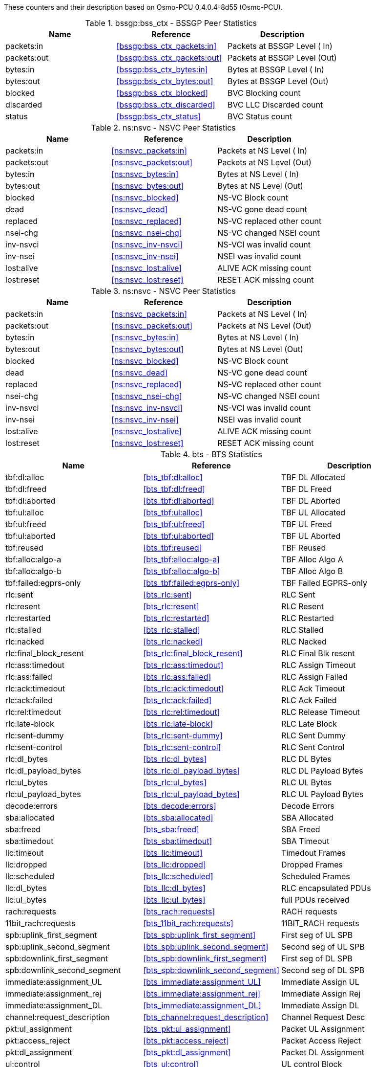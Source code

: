 // autogenerated by show asciidoc counters
These counters and their description based on Osmo-PCU 0.4.0.4-8d55 (Osmo-PCU).

// generating tables for rate_ctr_group
// rate_ctr_group table BSSGP Peer Statistics
.bssgp:bss_ctx - BSSGP Peer Statistics 
[options="header"]
|===
| Name | Reference | Description
| packets:in | <<bssgp:bss_ctx_packets:in>> | Packets at BSSGP Level ( In)
| packets:out | <<bssgp:bss_ctx_packets:out>> | Packets at BSSGP Level (Out)
| bytes:in | <<bssgp:bss_ctx_bytes:in>> | Bytes at BSSGP Level   ( In)
| bytes:out | <<bssgp:bss_ctx_bytes:out>> | Bytes at BSSGP Level   (Out)
| blocked | <<bssgp:bss_ctx_blocked>> | BVC Blocking count
| discarded | <<bssgp:bss_ctx_discarded>> | BVC LLC Discarded count
| status | <<bssgp:bss_ctx_status>> | BVC Status count
|===
// rate_ctr_group table NSVC Peer Statistics
.ns:nsvc - NSVC Peer Statistics 
[options="header"]
|===
| Name | Reference | Description
| packets:in | <<ns:nsvc_packets:in>> | Packets at NS Level  ( In)
| packets:out | <<ns:nsvc_packets:out>> | Packets at NS Level  (Out)
| bytes:in | <<ns:nsvc_bytes:in>> | Bytes at NS Level    ( In)
| bytes:out | <<ns:nsvc_bytes:out>> | Bytes at NS Level    (Out)
| blocked | <<ns:nsvc_blocked>> | NS-VC Block count         
| dead | <<ns:nsvc_dead>> | NS-VC gone dead count     
| replaced | <<ns:nsvc_replaced>> | NS-VC replaced other count
| nsei-chg | <<ns:nsvc_nsei-chg>> | NS-VC changed NSEI count  
| inv-nsvci | <<ns:nsvc_inv-nsvci>> | NS-VCI was invalid count  
| inv-nsei | <<ns:nsvc_inv-nsei>> | NSEI was invalid count    
| lost:alive | <<ns:nsvc_lost:alive>> | ALIVE ACK missing count   
| lost:reset | <<ns:nsvc_lost:reset>> | RESET ACK missing count   
|===
// rate_ctr_group table NSVC Peer Statistics
.ns:nsvc - NSVC Peer Statistics 
[options="header"]
|===
| Name | Reference | Description
| packets:in | <<ns:nsvc_packets:in>> | Packets at NS Level  ( In)
| packets:out | <<ns:nsvc_packets:out>> | Packets at NS Level  (Out)
| bytes:in | <<ns:nsvc_bytes:in>> | Bytes at NS Level    ( In)
| bytes:out | <<ns:nsvc_bytes:out>> | Bytes at NS Level    (Out)
| blocked | <<ns:nsvc_blocked>> | NS-VC Block count         
| dead | <<ns:nsvc_dead>> | NS-VC gone dead count     
| replaced | <<ns:nsvc_replaced>> | NS-VC replaced other count
| nsei-chg | <<ns:nsvc_nsei-chg>> | NS-VC changed NSEI count  
| inv-nsvci | <<ns:nsvc_inv-nsvci>> | NS-VCI was invalid count  
| inv-nsei | <<ns:nsvc_inv-nsei>> | NSEI was invalid count    
| lost:alive | <<ns:nsvc_lost:alive>> | ALIVE ACK missing count   
| lost:reset | <<ns:nsvc_lost:reset>> | RESET ACK missing count   
|===
// rate_ctr_group table BTS Statistics
.bts - BTS Statistics 
[options="header"]
|===
| Name | Reference | Description
| tbf:dl:alloc | <<bts_tbf:dl:alloc>> | TBF DL Allocated     
| tbf:dl:freed | <<bts_tbf:dl:freed>> | TBF DL Freed         
| tbf:dl:aborted | <<bts_tbf:dl:aborted>> | TBF DL Aborted       
| tbf:ul:alloc | <<bts_tbf:ul:alloc>> | TBF UL Allocated     
| tbf:ul:freed | <<bts_tbf:ul:freed>> | TBF UL Freed         
| tbf:ul:aborted | <<bts_tbf:ul:aborted>> | TBF UL Aborted       
| tbf:reused | <<bts_tbf:reused>> | TBF Reused           
| tbf:alloc:algo-a | <<bts_tbf:alloc:algo-a>> | TBF Alloc Algo A     
| tbf:alloc:algo-b | <<bts_tbf:alloc:algo-b>> | TBF Alloc Algo B     
| tbf:failed:egprs-only | <<bts_tbf:failed:egprs-only>> | TBF Failed EGPRS-only
| rlc:sent | <<bts_rlc:sent>> | RLC Sent             
| rlc:resent | <<bts_rlc:resent>> | RLC Resent           
| rlc:restarted | <<bts_rlc:restarted>> | RLC Restarted        
| rlc:stalled | <<bts_rlc:stalled>> | RLC Stalled          
| rlc:nacked | <<bts_rlc:nacked>> | RLC Nacked           
| rlc:final_block_resent | <<bts_rlc:final_block_resent>> | RLC Final Blk resent 
| rlc:ass:timedout | <<bts_rlc:ass:timedout>> | RLC Assign Timeout   
| rlc:ass:failed | <<bts_rlc:ass:failed>> | RLC Assign Failed    
| rlc:ack:timedout | <<bts_rlc:ack:timedout>> | RLC Ack Timeout      
| rlc:ack:failed | <<bts_rlc:ack:failed>> | RLC Ack Failed       
| rlc:rel:timedout | <<bts_rlc:rel:timedout>> | RLC Release Timeout  
| rlc:late-block | <<bts_rlc:late-block>> | RLC Late Block       
| rlc:sent-dummy | <<bts_rlc:sent-dummy>> | RLC Sent Dummy       
| rlc:sent-control | <<bts_rlc:sent-control>> | RLC Sent Control     
| rlc:dl_bytes | <<bts_rlc:dl_bytes>> | RLC DL Bytes         
| rlc:dl_payload_bytes | <<bts_rlc:dl_payload_bytes>> | RLC DL Payload Bytes 
| rlc:ul_bytes | <<bts_rlc:ul_bytes>> | RLC UL Bytes         
| rlc:ul_payload_bytes | <<bts_rlc:ul_payload_bytes>> | RLC UL Payload Bytes 
| decode:errors | <<bts_decode:errors>> | Decode Errors        
| sba:allocated | <<bts_sba:allocated>> | SBA Allocated        
| sba:freed | <<bts_sba:freed>> | SBA Freed            
| sba:timedout | <<bts_sba:timedout>> | SBA Timeout          
| llc:timeout | <<bts_llc:timeout>> | Timedout Frames      
| llc:dropped | <<bts_llc:dropped>> | Dropped Frames       
| llc:scheduled | <<bts_llc:scheduled>> | Scheduled Frames     
| llc:dl_bytes | <<bts_llc:dl_bytes>> | RLC encapsulated PDUs
| llc:ul_bytes | <<bts_llc:ul_bytes>> | full PDUs received   
| rach:requests | <<bts_rach:requests>> | RACH requests        
| 11bit_rach:requests | <<bts_11bit_rach:requests>> | 11BIT_RACH requests  
| spb:uplink_first_segment | <<bts_spb:uplink_first_segment>> | First seg of UL SPB  
| spb:uplink_second_segment | <<bts_spb:uplink_second_segment>> | Second seg of UL SPB 
| spb:downlink_first_segment | <<bts_spb:downlink_first_segment>> | First seg of DL SPB  
| spb:downlink_second_segment | <<bts_spb:downlink_second_segment>> | Second seg of DL SPB 
| immediate:assignment_UL | <<bts_immediate:assignment_UL>> | Immediate Assign UL  
| immediate:assignment_rej | <<bts_immediate:assignment_rej>> | Immediate Assign Rej 
| immediate:assignment_DL | <<bts_immediate:assignment_DL>> | Immediate Assign DL  
| channel:request_description | <<bts_channel:request_description>> | Channel Request Desc 
| pkt:ul_assignment | <<bts_pkt:ul_assignment>> | Packet UL Assignment 
| pkt:access_reject | <<bts_pkt:access_reject>> | Packet Access Reject 
| pkt:dl_assignment | <<bts_pkt:dl_assignment>> | Packet DL Assignment 
| ul:control | <<bts_ul:control>> | UL control Block     
| ul:assignment_poll_timeout | <<bts_ul:assignment_poll_timeout>> | UL Assign Timeout    
| ul:assignment_failed | <<bts_ul:assignment_failed>> | UL Assign Failed     
| dl:assignment_timeout | <<bts_dl:assignment_timeout>> | DL Assign Timeout    
| dl:assignment_failed | <<bts_dl:assignment_failed>> | DL Assign Failed     
| pkt:ul_ack_nack_timeout | <<bts_pkt:ul_ack_nack_timeout>> | PUAN Poll Timeout    
| pkt:ul_ack_nack_failed | <<bts_pkt:ul_ack_nack_failed>> | PUAN poll Failed     
| pkt:dl_ack_nack_timeout | <<bts_pkt:dl_ack_nack_timeout>> | PDAN poll Timeout    
| pkt:dl_ack_nack_failed | <<bts_pkt:dl_ack_nack_failed>> | PDAN poll Failed     
| gprs:downlink_cs1 | <<bts_gprs:downlink_cs1>> | CS1 downlink         
| gprs:downlink_cs2 | <<bts_gprs:downlink_cs2>> | CS2 downlink         
| gprs:downlink_cs3 | <<bts_gprs:downlink_cs3>> | CS3 downlink         
| gprs:downlink_cs4 | <<bts_gprs:downlink_cs4>> | CS4 downlink         
| egprs:downlink_mcs1 | <<bts_egprs:downlink_mcs1>> | MCS1 downlink        
| egprs:downlink_mcs2 | <<bts_egprs:downlink_mcs2>> | MCS2 downlink        
| egprs:downlink_mcs3 | <<bts_egprs:downlink_mcs3>> | MCS3 downlink        
| egprs:downlink_mcs4 | <<bts_egprs:downlink_mcs4>> | MCS4 downlink        
| egprs:downlink_mcs5 | <<bts_egprs:downlink_mcs5>> | MCS5 downlink        
| egprs:downlink_mcs6 | <<bts_egprs:downlink_mcs6>> | MCS6 downlink        
| egprs:downlink_mcs7 | <<bts_egprs:downlink_mcs7>> | MCS7 downlink        
| egprs:downlink_mcs8 | <<bts_egprs:downlink_mcs8>> | MCS8 downlink        
| egprs:downlink_mcs9 | <<bts_egprs:downlink_mcs9>> | MCS9 downlink        
| gprs:uplink_cs1 | <<bts_gprs:uplink_cs1>> | CS1 Uplink           
| gprs:uplink_cs2 | <<bts_gprs:uplink_cs2>> | CS2 Uplink           
| gprs:uplink_cs3 | <<bts_gprs:uplink_cs3>> | CS3 Uplink           
| gprs:uplink_cs4 | <<bts_gprs:uplink_cs4>> | CS4 Uplink           
| egprs:uplink_mcs1 | <<bts_egprs:uplink_mcs1>> | MCS1 Uplink          
| egprs:uplink_mcs2 | <<bts_egprs:uplink_mcs2>> | MCS2 Uplink          
| egprs:uplink_mcs3 | <<bts_egprs:uplink_mcs3>> | MCS3 Uplink          
| egprs:uplink_mcs4 | <<bts_egprs:uplink_mcs4>> | MCS4 Uplink          
| egprs:uplink_mcs5 | <<bts_egprs:uplink_mcs5>> | MCS5 Uplink          
| egprs:uplink_mcs6 | <<bts_egprs:uplink_mcs6>> | MCS6 Uplink          
| egprs:uplink_mcs7 | <<bts_egprs:uplink_mcs7>> | MCS7 Uplink          
| egprs:uplink_mcs8 | <<bts_egprs:uplink_mcs8>> | MCS8 Uplink          
| egprs:uplink_mcs9 | <<bts_egprs:uplink_mcs9>> | MCS9 Uplink          
|===
// generating tables for osmo_stat_items
NSVC Peer Statistics
// osmo_stat_item_group table NSVC Peer Statistics
.ns.nsvc - NSVC Peer Statistics 
[options="header"]
|===
| Name | Reference | Description | Unit
| alive.delay | <<ns.nsvc_alive.delay>> | ALIVE response time         | ms
|===
NSVC Peer Statistics
// osmo_stat_item_group table NSVC Peer Statistics
.ns.nsvc - NSVC Peer Statistics 
[options="header"]
|===
| Name | Reference | Description | Unit
| alive.delay | <<ns.nsvc_alive.delay>> | ALIVE response time         | ms
|===
BTS Statistics
// osmo_stat_item_group table BTS Statistics
.bts - BTS Statistics 
[options="header"]
|===
| Name | Reference | Description | Unit
| ms.present | <<bts_ms.present>> | MS Present            | 
|===
// generating tables for osmo_counters
// ungrouped osmo_counters
.ungrouped osmo counters
[options="header"]
|===
| Name | Reference | Description
|===


